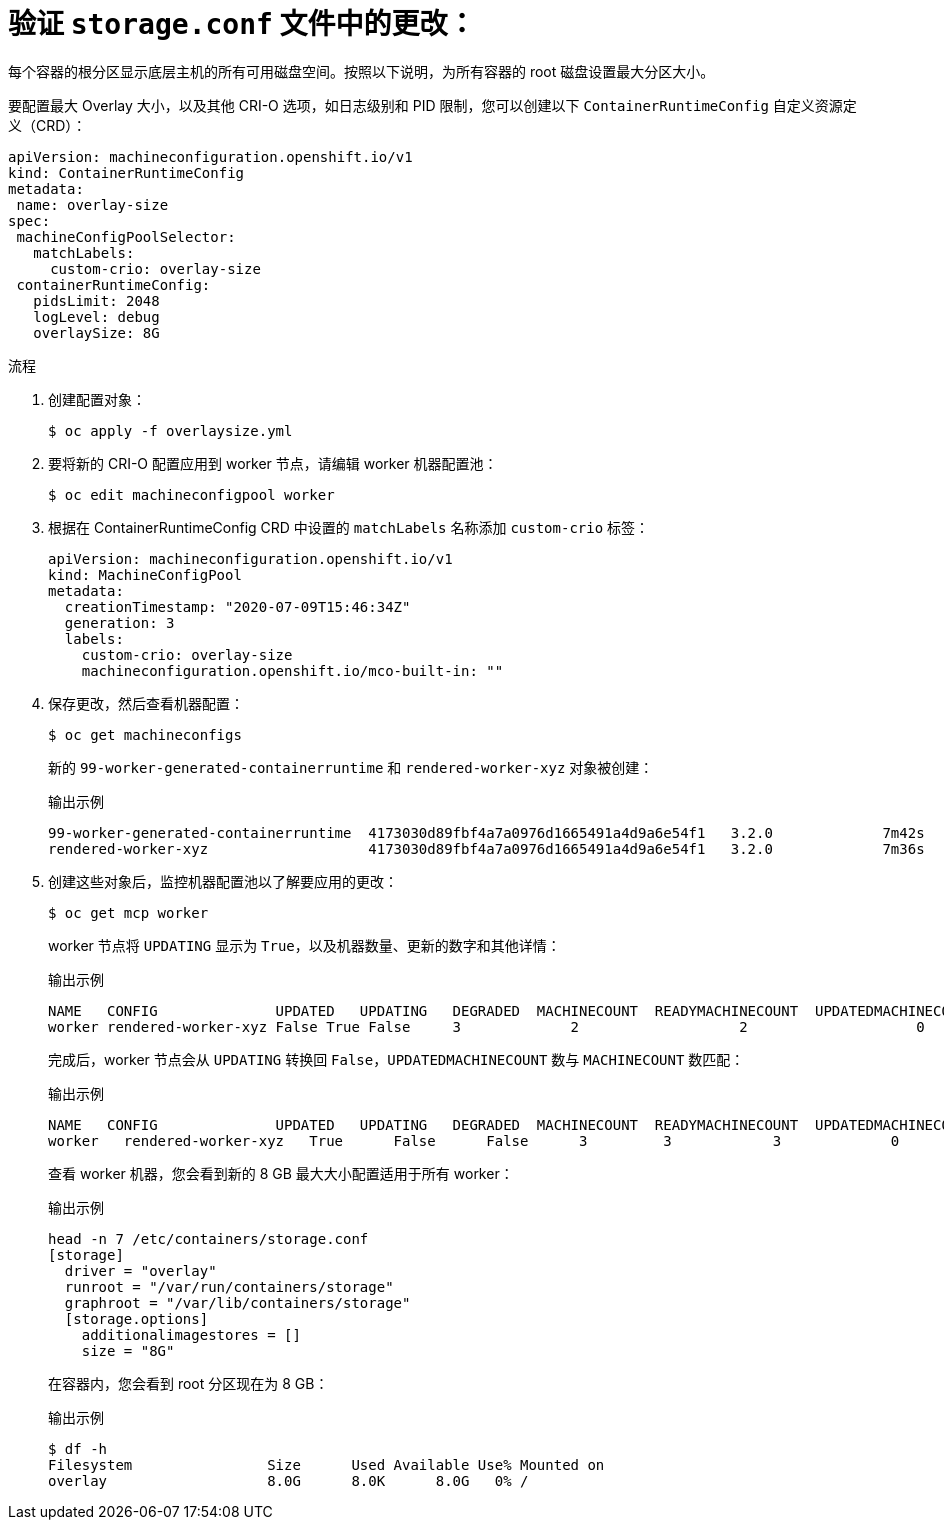 // Module included in the following assemblies:
//
// post_installation_configuration/machine-configuration-tasks.adoc

:_content-type: PROCEDURE
[id="set-the-default-max-container-root-partition-size-for-overlay-with-crio_{context}"]
= 验证 `storage.conf` 文件中的更改：

每个容器的根分区显示底层主机的所有可用磁盘空间。按照以下说明，为所有容器的 root 磁盘设置最大分区大小。

要配置最大 Overlay 大小，以及其他 CRI-O 选项，如日志级别和 PID 限制，您可以创建以下 `ContainerRuntimeConfig` 自定义资源定义（CRD）：

[source,yaml]
----
apiVersion: machineconfiguration.openshift.io/v1
kind: ContainerRuntimeConfig
metadata:
 name: overlay-size
spec:
 machineConfigPoolSelector:
   matchLabels:
     custom-crio: overlay-size
 containerRuntimeConfig:
   pidsLimit: 2048
   logLevel: debug
   overlaySize: 8G
----

.流程

. 创建配置对象：
+
[source,terminal]
----
$ oc apply -f overlaysize.yml
----

. 要将新的 CRI-O 配置应用到 worker 节点，请编辑 worker 机器配置池：
+
[source,terminal]
----
$ oc edit machineconfigpool worker
----

. 根据在 ContainerRuntimeConfig CRD 中设置的 `matchLabels` 名称添加 `custom-crio` 标签：
+
[source,yaml]
----
apiVersion: machineconfiguration.openshift.io/v1
kind: MachineConfigPool
metadata:
  creationTimestamp: "2020-07-09T15:46:34Z"
  generation: 3
  labels:
    custom-crio: overlay-size
    machineconfiguration.openshift.io/mco-built-in: ""
----

. 保存更改，然后查看机器配置：
+
[source,terminal]
----
$ oc get machineconfigs
----
+
新的 `99-worker-generated-containerruntime` 和 `rendered-worker-xyz` 对象被创建：
+
.输出示例
[source,terminal]
----
99-worker-generated-containerruntime  4173030d89fbf4a7a0976d1665491a4d9a6e54f1   3.2.0             7m42s
rendered-worker-xyz                   4173030d89fbf4a7a0976d1665491a4d9a6e54f1   3.2.0             7m36s
----

. 创建这些对象后，监控机器配置池以了解要应用的更改：
+
[source,terminal]
----
$ oc get mcp worker
----
+
worker 节点将 `UPDATING` 显示为 `True`，以及机器数量、更新的数字和其他详情：
+
.输出示例
[source,terminal]
----
NAME   CONFIG              UPDATED   UPDATING   DEGRADED  MACHINECOUNT  READYMACHINECOUNT  UPDATEDMACHINECOUNT   DEGRADEDMACHINECOUNT   AGE
worker rendered-worker-xyz False True False     3             2                   2                    0                      20h
----
+
完成后，worker 节点会从 `UPDATING` 转换回 `False`，`UPDATEDMACHINECOUNT` 数与 `MACHINECOUNT` 数匹配：
+
.输出示例
[source,terminal]
----
NAME   CONFIG              UPDATED   UPDATING   DEGRADED  MACHINECOUNT  READYMACHINECOUNT  UPDATEDMACHINECOUNT   DEGRADEDMACHINECOUNT   AGE
worker   rendered-worker-xyz   True      False      False      3         3            3             0           20h
----
+
查看 worker 机器，您会看到新的 8 GB 最大大小配置适用于所有 worker：
+
.输出示例
[source,terminal]
----
head -n 7 /etc/containers/storage.conf
[storage]
  driver = "overlay"
  runroot = "/var/run/containers/storage"
  graphroot = "/var/lib/containers/storage"
  [storage.options]
    additionalimagestores = []
    size = "8G"
----
+
在容器内，您会看到 root 分区现在为 8 GB：
+
.输出示例
[source,terminal]
----
$ df -h
Filesystem                Size      Used Available Use% Mounted on
overlay                   8.0G      8.0K      8.0G   0% /
----
